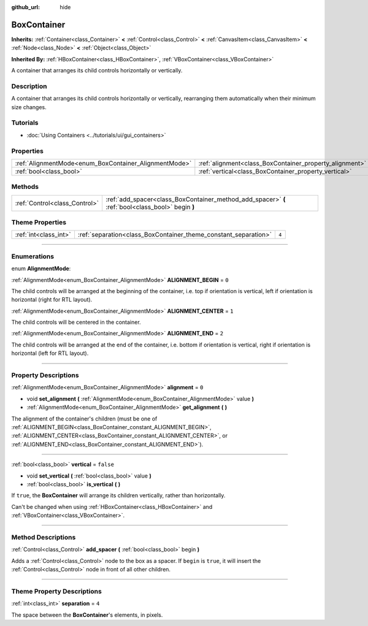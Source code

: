 :github_url: hide

.. DO NOT EDIT THIS FILE!!!
.. Generated automatically from Godot engine sources.
.. Generator: https://github.com/godotengine/godot/tree/4.1/doc/tools/make_rst.py.
.. XML source: https://github.com/godotengine/godot/tree/4.1/doc/classes/BoxContainer.xml.

.. _class_BoxContainer:

BoxContainer
============

**Inherits:** :ref:`Container<class_Container>` **<** :ref:`Control<class_Control>` **<** :ref:`CanvasItem<class_CanvasItem>` **<** :ref:`Node<class_Node>` **<** :ref:`Object<class_Object>`

**Inherited By:** :ref:`HBoxContainer<class_HBoxContainer>`, :ref:`VBoxContainer<class_VBoxContainer>`

A container that arranges its child controls horizontally or vertically.

.. rst-class:: classref-introduction-group

Description
-----------

A container that arranges its child controls horizontally or vertically, rearranging them automatically when their minimum size changes.

.. rst-class:: classref-introduction-group

Tutorials
---------

- :doc:`Using Containers <../tutorials/ui/gui_containers>`

.. rst-class:: classref-reftable-group

Properties
----------

.. table::
   :widths: auto

   +-------------------------------------------------------+---------------------------------------------------------+-----------+
   | :ref:`AlignmentMode<enum_BoxContainer_AlignmentMode>` | :ref:`alignment<class_BoxContainer_property_alignment>` | ``0``     |
   +-------------------------------------------------------+---------------------------------------------------------+-----------+
   | :ref:`bool<class_bool>`                               | :ref:`vertical<class_BoxContainer_property_vertical>`   | ``false`` |
   +-------------------------------------------------------+---------------------------------------------------------+-----------+

.. rst-class:: classref-reftable-group

Methods
-------

.. table::
   :widths: auto

   +-------------------------------+---------------------------------------------------------------------------------------------------+
   | :ref:`Control<class_Control>` | :ref:`add_spacer<class_BoxContainer_method_add_spacer>` **(** :ref:`bool<class_bool>` begin **)** |
   +-------------------------------+---------------------------------------------------------------------------------------------------+

.. rst-class:: classref-reftable-group

Theme Properties
----------------

.. table::
   :widths: auto

   +-----------------------+-----------------------------------------------------------------+-------+
   | :ref:`int<class_int>` | :ref:`separation<class_BoxContainer_theme_constant_separation>` | ``4`` |
   +-----------------------+-----------------------------------------------------------------+-------+

.. rst-class:: classref-section-separator

----

.. rst-class:: classref-descriptions-group

Enumerations
------------

.. _enum_BoxContainer_AlignmentMode:

.. rst-class:: classref-enumeration

enum **AlignmentMode**:

.. _class_BoxContainer_constant_ALIGNMENT_BEGIN:

.. rst-class:: classref-enumeration-constant

:ref:`AlignmentMode<enum_BoxContainer_AlignmentMode>` **ALIGNMENT_BEGIN** = ``0``

The child controls will be arranged at the beginning of the container, i.e. top if orientation is vertical, left if orientation is horizontal (right for RTL layout).

.. _class_BoxContainer_constant_ALIGNMENT_CENTER:

.. rst-class:: classref-enumeration-constant

:ref:`AlignmentMode<enum_BoxContainer_AlignmentMode>` **ALIGNMENT_CENTER** = ``1``

The child controls will be centered in the container.

.. _class_BoxContainer_constant_ALIGNMENT_END:

.. rst-class:: classref-enumeration-constant

:ref:`AlignmentMode<enum_BoxContainer_AlignmentMode>` **ALIGNMENT_END** = ``2``

The child controls will be arranged at the end of the container, i.e. bottom if orientation is vertical, right if orientation is horizontal (left for RTL layout).

.. rst-class:: classref-section-separator

----

.. rst-class:: classref-descriptions-group

Property Descriptions
---------------------

.. _class_BoxContainer_property_alignment:

.. rst-class:: classref-property

:ref:`AlignmentMode<enum_BoxContainer_AlignmentMode>` **alignment** = ``0``

.. rst-class:: classref-property-setget

- void **set_alignment** **(** :ref:`AlignmentMode<enum_BoxContainer_AlignmentMode>` value **)**
- :ref:`AlignmentMode<enum_BoxContainer_AlignmentMode>` **get_alignment** **(** **)**

The alignment of the container's children (must be one of :ref:`ALIGNMENT_BEGIN<class_BoxContainer_constant_ALIGNMENT_BEGIN>`, :ref:`ALIGNMENT_CENTER<class_BoxContainer_constant_ALIGNMENT_CENTER>`, or :ref:`ALIGNMENT_END<class_BoxContainer_constant_ALIGNMENT_END>`).

.. rst-class:: classref-item-separator

----

.. _class_BoxContainer_property_vertical:

.. rst-class:: classref-property

:ref:`bool<class_bool>` **vertical** = ``false``

.. rst-class:: classref-property-setget

- void **set_vertical** **(** :ref:`bool<class_bool>` value **)**
- :ref:`bool<class_bool>` **is_vertical** **(** **)**

If ``true``, the **BoxContainer** will arrange its children vertically, rather than horizontally.

Can't be changed when using :ref:`HBoxContainer<class_HBoxContainer>` and :ref:`VBoxContainer<class_VBoxContainer>`.

.. rst-class:: classref-section-separator

----

.. rst-class:: classref-descriptions-group

Method Descriptions
-------------------

.. _class_BoxContainer_method_add_spacer:

.. rst-class:: classref-method

:ref:`Control<class_Control>` **add_spacer** **(** :ref:`bool<class_bool>` begin **)**

Adds a :ref:`Control<class_Control>` node to the box as a spacer. If ``begin`` is ``true``, it will insert the :ref:`Control<class_Control>` node in front of all other children.

.. rst-class:: classref-section-separator

----

.. rst-class:: classref-descriptions-group

Theme Property Descriptions
---------------------------

.. _class_BoxContainer_theme_constant_separation:

.. rst-class:: classref-themeproperty

:ref:`int<class_int>` **separation** = ``4``

The space between the **BoxContainer**'s elements, in pixels.

.. |virtual| replace:: :abbr:`virtual (This method should typically be overridden by the user to have any effect.)`
.. |const| replace:: :abbr:`const (This method has no side effects. It doesn't modify any of the instance's member variables.)`
.. |vararg| replace:: :abbr:`vararg (This method accepts any number of arguments after the ones described here.)`
.. |constructor| replace:: :abbr:`constructor (This method is used to construct a type.)`
.. |static| replace:: :abbr:`static (This method doesn't need an instance to be called, so it can be called directly using the class name.)`
.. |operator| replace:: :abbr:`operator (This method describes a valid operator to use with this type as left-hand operand.)`
.. |bitfield| replace:: :abbr:`BitField (This value is an integer composed as a bitmask of the following flags.)`
